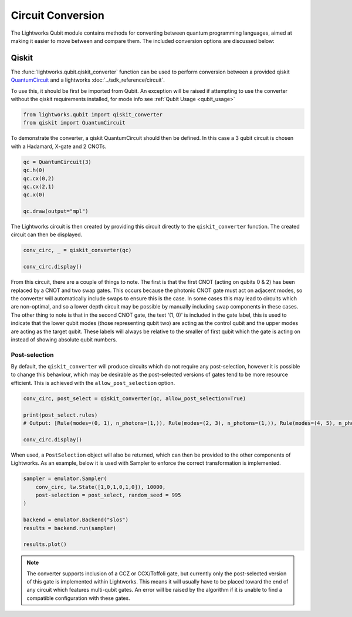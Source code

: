 Circuit Conversion
==================

The Lightworks Qubit module contains methods for converting between quantum programming languages, aimed at making it easier to move between and compare them. The included conversion options are discussed below:

Qiskit
------

The :func:`lightworks.qubit.qiskit_converter` function can be used to perform conversion between a provided qiskit `QuantumCircuit <https://docs.quantum.ibm.com/api/qiskit/qiskit.circuit.QuantumCircuit>`_ and a lightworks :doc:`../sdk_reference/circuit`.

To use this, it should be first be imported from Qubit. An exception will be raised if attempting to use the converter without the qiskit requirements installed, for mode info see :ref:`Qubit Usage <qubit_usage>` 

.. code-block:: Python

    from lightworks.qubit import qiskit_converter
    from qiskit import QuantumCircuit

To demonstrate the converter, a qiskit QuantumCircuit should then be defined. In this case a 3 qubit circuit is chosen with a Hadamard, X-gate and 2 CNOTs.  

.. code-block:: Python

    qc = QuantumCircuit(3)
    qc.h(0)
    qc.cx(0,2)
    qc.cx(2,1)
    qc.x(0)

    qc.draw(output="mpl")

.. image:: assets/qiskit_circuit_demo.png
    :scale: 100%
    :align: center

The Lightworks circuit is then created by providing this circuit directly to the ``qiskit_converter`` function. The created circuit can then be displayed.

.. code-block:: Python

    conv_circ, _ = qiskit_converter(qc)

    conv_circ.display()

.. image:: assets/converted_qiskit_circuit_demo.svg
    :scale: 75%
    :align: center

From this circuit, there are a couple of things to note. The first is that the first CNOT (acting on qubits 0 & 2) has been replaced by a CNOT and two swap gates. This occurs because the photonic CNOT gate must act on adjacent modes, so the converter will automatically include swaps to ensure this is the case. In some cases this may lead to circuits which are non-optimal, and so a lower depth circuit may be possible by manually including swap components in these cases. The other thing to note is that in the second CNOT gate, the text '(1, 0)' is included in the gate label, this is used to indicate that the lower qubit modes (those representing qubit two) are acting as the control qubit and the upper modes are acting as the target qubit. These labels will always be relative to the smaller of first qubit which the gate is acting on instead of showing absolute qubit numbers.

Post-selection
^^^^^^^^^^^^^^

By default, the ``qiskit_converter`` will produce circuits which do not require any post-selection, however it is possible to change this behaviour, which may be desirable as the post-selected versions of gates tend to be more resource efficient. This is achieved with the ``allow_post_selection`` option.

.. code-block:: Python

    conv_circ, post_select = qiskit_converter(qc, allow_post_selection=True)

    print(post_select.rules)
    # Output: [Rule(modes=(0, 1), n_photons=(1,)), Rule(modes=(2, 3), n_photons=(1,)), Rule(modes=(4, 5), n_photons=(1,))]

    conv_circ.display()

.. image:: assets/converted_qiskit_circuit_demo_ps.svg
    :scale: 75%
    :align: center

When used, a ``PostSelection`` object will also be returned, which can then be provided to the other components of Lightworks. As an example, below it is used with Sampler to enforce the correct transformation is implemented.

.. code-block:: Python

    sampler = emulator.Sampler(
        conv_circ, lw.State([1,0,1,0,1,0]), 10000, 
        post-selection = post_select, random_seed = 995
    )

    backend = emulator.Backend("slos")
    results = backend.run(sampler)
    
    results.plot()

.. image:: assets/qiskit_post_select_demo_results.png
    :scale: 100%
    :align: center

.. note::

    The converter supports inclusion of a CCZ or CCX/Toffoli gate, but currently only the post-selected version of this gate is implemented within Lightworks. This means it will usually have to be placed toward the end of any circuit which features multi-qubit gates. An error will be raised by the algorithm if it is unable to find a compatible configuration with these gates.